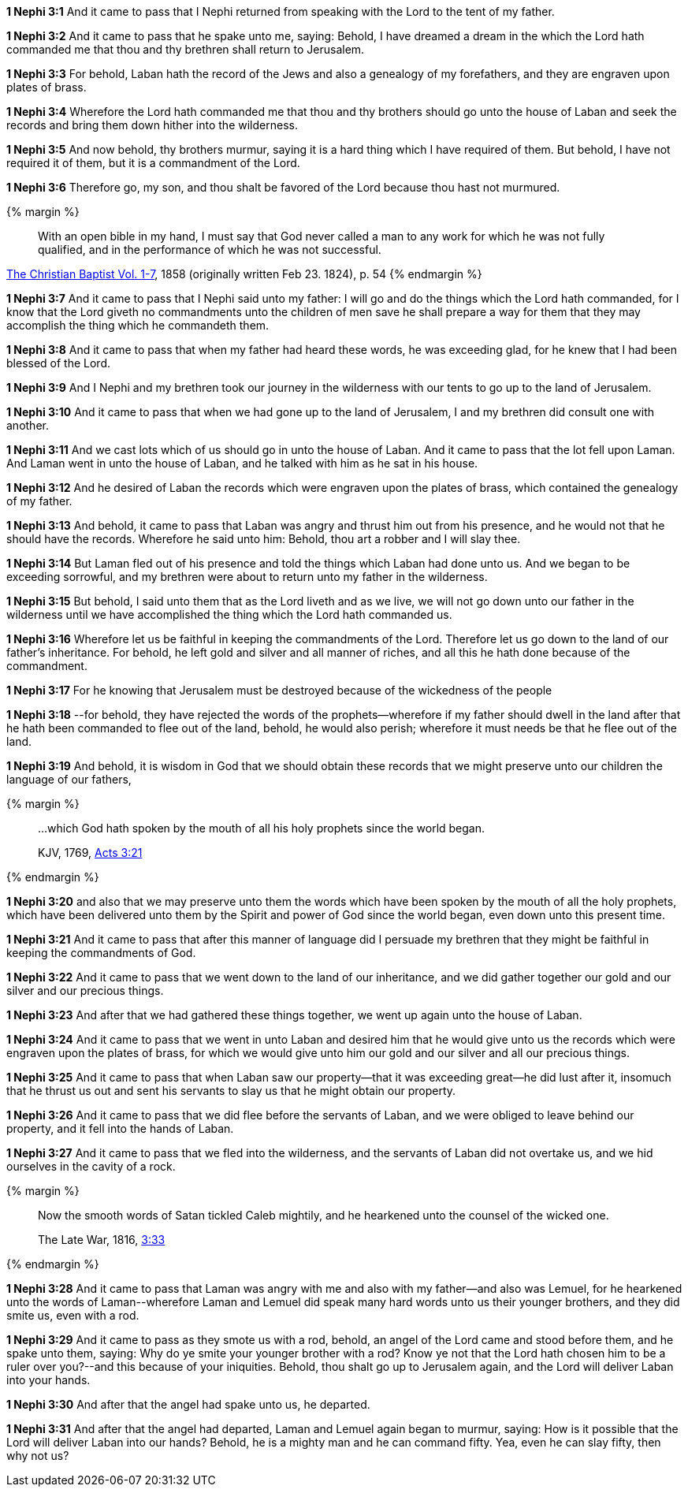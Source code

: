 *1 Nephi 3:1* And it came to pass that I Nephi returned from speaking with the Lord to the tent of my father.

*1 Nephi 3:2* And it came to pass that he spake unto me, saying: Behold, I have dreamed a dream in the which the Lord hath commanded me that thou and thy brethren shall return to Jerusalem.

*1 Nephi 3:3* For behold, Laban hath the record of the Jews and also a genealogy of my forefathers, and they are engraven upon plates of brass.

*1 Nephi 3:4* Wherefore the Lord hath commanded me that thou and thy brothers should go unto the house of Laban and seek the records and bring them down hither into the wilderness.

*1 Nephi 3:5* And now behold, thy brothers murmur, saying it is a hard thing which I have required of them. But behold, I have not required it of them, but it is a commandment of the Lord.

*1 Nephi 3:6* Therefore go, my son, and thou shalt be favored of the Lord because thou hast not murmured.

{% margin %}
____
With an open bible in my hand, I must say that God never called a man to any work for which he was not fully qualified, and in the performance of which he was not successful.
____

[small]#https://archive.org/stream/TheChristianBaptistVol17/The_Christian_Baptist_Vol_1-7#page/n69/mode/2up[The Christian Baptist Vol. 1-7], 1858 (originally written Feb 23. 1824), p. 54#
{% endmargin %}

*1 Nephi 3:7* And it came to pass that I Nephi said unto my father: I will go and do the things which the Lord hath commanded, for [highlight]#I know that the Lord giveth no commandments unto the children of men save he shall prepare a way for them that they may accomplish the thing which he commandeth them#.

*1 Nephi 3:8* And it came to pass that when my father had heard these words, he was exceeding glad, for he knew that I had been blessed of the Lord.

*1 Nephi 3:9* And I Nephi and my brethren took our journey in the wilderness with our tents to go up to the land of Jerusalem.

*1 Nephi 3:10* And it came to pass that when we had gone up to the land of Jerusalem, I and my brethren did consult one with another.

*1 Nephi 3:11* And we cast lots which of us should go in unto the house of Laban. And it came to pass that the lot fell upon Laman. And Laman went in unto the house of Laban, and he talked with him as he sat in his house.

*1 Nephi 3:12* And he desired of Laban the records which were engraven upon the plates of brass, which contained the genealogy of my father.

*1 Nephi 3:13* And behold, it came to pass that Laban was angry and thrust him out from his presence, and he would not that he should have the records. Wherefore he said unto him: Behold, thou art a robber and I will slay thee.

*1 Nephi 3:14* But Laman fled out of his presence and told the things which Laban had done unto us. And we began to be exceeding sorrowful, and my brethren were about to return unto my father in the wilderness.

*1 Nephi 3:15* But behold, I said unto them that as the Lord liveth and as we live, we will not go down unto our father in the wilderness until we have accomplished the thing which the Lord hath commanded us.

*1 Nephi 3:16* Wherefore let us be faithful in keeping the commandments of the Lord. Therefore let us go down to the land of our father's inheritance. For behold, he left gold and silver and all manner of riches, and all this he hath done because of the commandment.

*1 Nephi 3:17* For he knowing that Jerusalem must be destroyed because of the wickedness of the people

*1 Nephi 3:18* --for behold, they have rejected the words of the prophets--wherefore if my father should dwell in the land after that he hath been commanded to flee out of the land, behold, he would also perish; wherefore it must needs be that he flee out of the land.

*1 Nephi 3:19* And behold, it is wisdom in God that we should obtain these records that we might preserve unto our children the language of our fathers,

{% margin %}
____

...which God hath spoken by the mouth of all his holy prophets since the world began.

[small]#KJV, 1769, http://www.kingjamesbibleonline.org/Acts-Chapter-3/[Acts 3:21]#
____
{% endmargin %}

*1 Nephi 3:20* and also that we may preserve unto them [highlight-orange]#the words which have been spoken by the mouth of all the holy prophets, which have been delivered unto them by the Spirit and power of God since the world began#, even down unto this present time.

*1 Nephi 3:21* And it came to pass that after this manner of language did I persuade my brethren that they might be faithful in keeping the commandments of God.

*1 Nephi 3:22* And it came to pass that we went down to the land of our inheritance, and we did gather together our gold and our silver and our precious things.

*1 Nephi 3:23* And after that we had gathered these things together, we went up again unto the house of Laban.

*1 Nephi 3:24* And it came to pass that we went in unto Laban and desired him that he would give unto us the records which were engraven upon the plates of brass, for which we would give unto him our gold and our silver and all our precious things.

*1 Nephi 3:25* And it came to pass that when Laban saw our property--that it was exceeding great--he did lust after it, insomuch that he thrust us out and sent his servants to slay us that he might obtain our property.

*1 Nephi 3:26* And it came to pass that we did flee before the servants of Laban, and we were obliged to leave behind our property, and it fell into the hands of Laban.

*1 Nephi 3:27* And it came to pass that we fled into the wilderness, and the servants of Laban did not overtake us, and we hid ourselves in the cavity of a rock.

{% margin %}
____
Now the smooth words of Satan tickled Caleb mightily, and he hearkened unto the counsel of the wicked one.

The Late War, 1816, https://wordtreefoundation.github.io/thelatewar/#rare-phrases[3:33]
____
{% endmargin %}

*1 Nephi 3:28* And it came to pass that [highlight]#Laman was angry with me and also with my father--and also was Lemuel, for he hearkened unto the words of Laman#--wherefore Laman and Lemuel did speak many hard words unto us their younger brothers, and they did smite us, even with a rod.

*1 Nephi 3:29* And it came to pass as they smote us with a rod, behold, an angel of the Lord came and stood before them, and he spake unto them, saying: Why do ye smite your younger brother with a rod? Know ye not that the Lord hath chosen him to be a ruler over you?--and this because of your iniquities. Behold, thou shalt go up to Jerusalem again, and the Lord will deliver Laban into your hands.

*1 Nephi 3:30* And after that the angel had spake unto us, he departed.

*1 Nephi 3:31* And after that the angel had departed, Laman and Lemuel again began to murmur, saying: How is it possible that the Lord will deliver Laban into our hands? Behold, he is a mighty man and he can command fifty. Yea, even he can slay fifty, then why not us?


